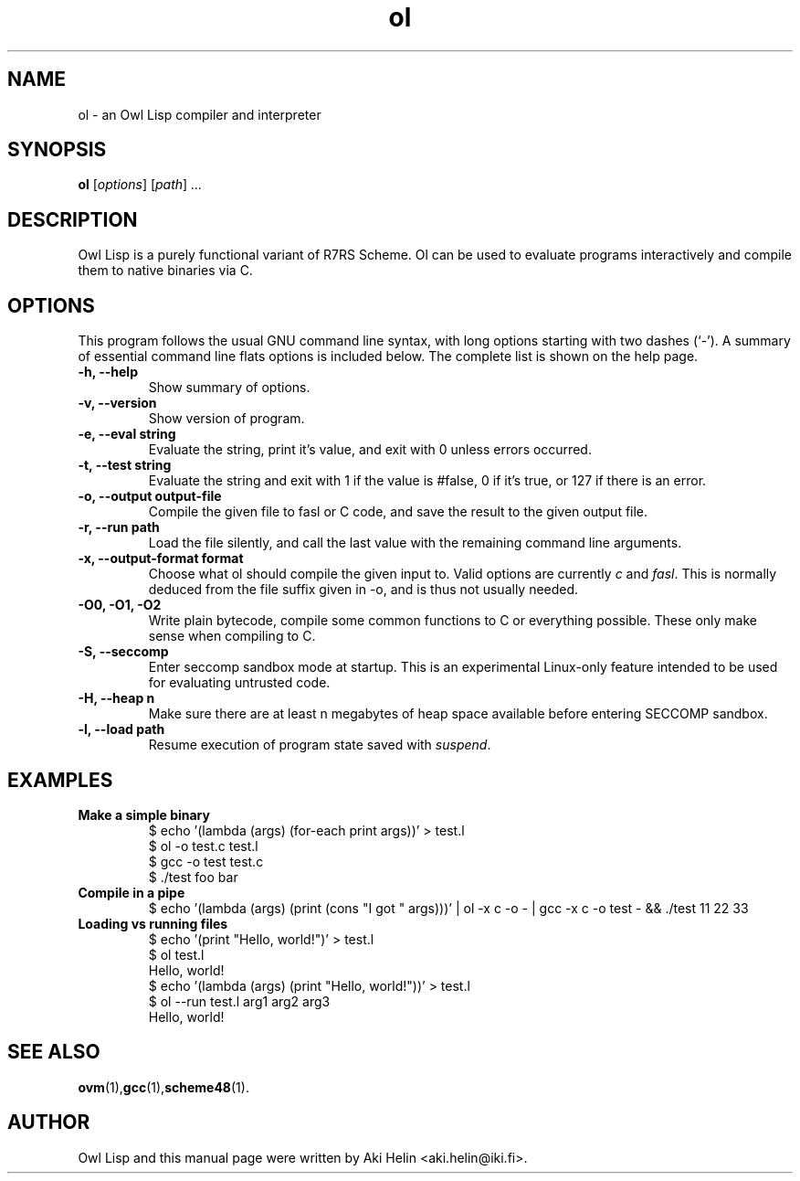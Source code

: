 .TH ol 1 "December 14, 2011"
.SH NAME
ol \- an Owl Lisp compiler and interpreter
.SH SYNOPSIS
.B ol
.RI [ options ] " " [ path ] " ..."
.SH DESCRIPTION
Owl Lisp is a purely functional variant of R7RS Scheme. Ol 
can be used to evaluate programs interactively and compile them to native 
binaries via C.
.PP
.SH OPTIONS
This program follows the usual GNU command line syntax, with long
options starting with two dashes (`-').
A summary of essential command line flats options is included below.
The complete list is shown on the help page.
.TP
.B \-h, \-\-help
Show summary of options.
.TP
.B \-v, \-\-version
Show version of program.
.TP
.B \-e, \-\-eval string
Evaluate the string, print it's value, and exit with 0 unless errors occurred.
.TP
.B \-t, \-\-test string
Evaluate the string and exit with 1 if the value is #false, 0 if it's true, or 127 if there is an error.
.TP
.B \-o, \-\-output output-file
Compile the given file to fasl or C code, and save the result to the given output file.
.TP
.B \-r, \-\-run path
Load the file silently, and call the last value with the remaining command line arguments.
.TP
.B \-x, \-\-output-format format
Choose what ol should compile the given input to. Valid options are currently \fIc\fR and \fIfasl\fR. This
is normally deduced from the file suffix given in -o, and is thus not usually needed.
.TP
.B -O0, -O1, -O2
Write plain bytecode, compile some common functions to C or everything possible. These only make sense when compiling to C.
.TP
.B \-S, \-\-seccomp
Enter seccomp sandbox mode at startup. This is an experimental Linux-only feature intended 
to be used for evaluating untrusted code.
.TP
.B \-H, \-\-heap n
Make sure there are at least n megabytes of heap space available before entering SECCOMP sandbox.
.TP
.B \-l, \-\-load path
Resume execution of program state saved with \fIsuspend\fR.
.SH EXAMPLES
.TP
.B Make a simple binary
 $ echo '(lambda (args) (for-each print args))' > test.l
 $ ol -o test.c test.l
 $ gcc -o test test.c
 $ ./test foo bar
.TP
.B Compile in a pipe
$ echo '(lambda (args) (print (cons "I got " args)))' | ol -x c -o - | gcc -x c -o test - && ./test 11 22 33
.TP
.B Loading vs running files
 $ echo '(print "Hello, world!")' > test.l
 $ ol test.l
 Hello, world!
 $ echo '(lambda (args) (print "Hello, world!"))' > test.l
 $ ol --run test.l arg1 arg2 arg3
 Hello, world!
.SH SEE ALSO
.BR ovm (1), gcc (1), scheme48 (1).
.SH AUTHOR
Owl Lisp and this manual page were written by Aki Helin <aki.helin@iki.fi>.
